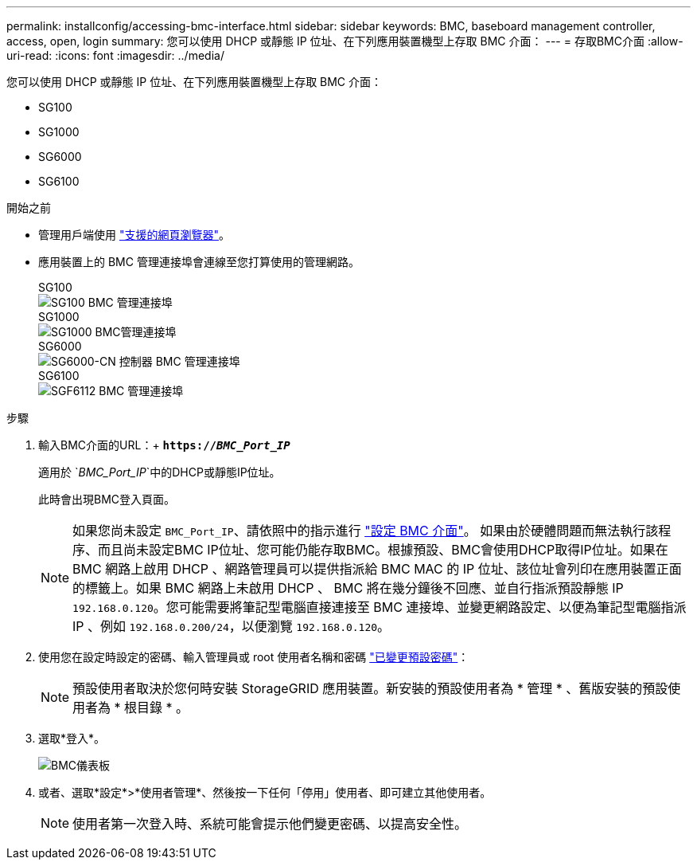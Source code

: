 ---
permalink: installconfig/accessing-bmc-interface.html 
sidebar: sidebar 
keywords: BMC, baseboard management controller, access, open, login 
summary: 您可以使用 DHCP 或靜態 IP 位址、在下列應用裝置機型上存取 BMC 介面：  
---
= 存取BMC介面
:allow-uri-read: 
:icons: font
:imagesdir: ../media/


[role="lead"]
您可以使用 DHCP 或靜態 IP 位址、在下列應用裝置機型上存取 BMC 介面：

* SG100
* SG1000
* SG6000
* SG6100


.開始之前
* 管理用戶端使用 https://docs.netapp.com/us-en/storagegrid-118/admin/web-browser-requirements.html["支援的網頁瀏覽器"^]。
* 應用裝置上的 BMC 管理連接埠會連線至您打算使用的管理網路。
+
[role="tabbed-block"]
====
.SG100
--
image::../media/sg100_bmc_management_port.png[SG100 BMC 管理連接埠]

--
.SG1000
--
image::../media/sg1000_bmc_management_port.png[SG1000 BMC管理連接埠]

--
.SG6000
--
image::../media/sg6000_cn_bmc_management_port.gif[SG6000-CN 控制器 BMC 管理連接埠]

--
.SG6100
--
image::../media/sgf6112_cn_bmc_management_port.png[SGF6112 BMC 管理連接埠]

--
====


.步驟
. 輸入BMC介面的URL：+
`*https://_BMC_Port_IP_*`
+
適用於 `_BMC_Port_IP_`中的DHCP或靜態IP位址。

+
此時會出現BMC登入頁面。

+

NOTE: 如果您尚未設定 `BMC_Port_IP`、請依照中的指示進行 link:configuring-bmc-interface.html["設定 BMC 介面"]。  如果由於硬體問題而無法執行該程序、而且尚未設定BMC IP位址、您可能仍能存取BMC。根據預設、BMC會使用DHCP取得IP位址。如果在 BMC 網路上啟用 DHCP 、網路管理員可以提供指派給 BMC MAC 的 IP 位址、該位址會列印在應用裝置正面的標籤上。如果 BMC 網路上未啟用 DHCP 、 BMC 將在幾分鐘後不回應、並自行指派預設靜態 IP `192.168.0.120`。您可能需要將筆記型電腦直接連接至 BMC 連接埠、並變更網路設定、以便為筆記型電腦指派 IP 、例如 `192.168.0.200/24`，以便瀏覽 `192.168.0.120`。

. 使用您在設定時設定的密碼、輸入管理員或 root 使用者名稱和密碼 link:changing-root-password-for-bmc-interface.html["已變更預設密碼"]：
+

NOTE: 預設使用者取決於您何時安裝 StorageGRID 應用裝置。新安裝的預設使用者為 * 管理 * 、舊版安裝的預設使用者為 * 根目錄 * 。

. 選取*登入*。
+
image::../media/bmc_dashboard.gif[BMC儀表板]

. 或者、選取*設定*>*使用者管理*、然後按一下任何「停用」使用者、即可建立其他使用者。
+

NOTE: 使用者第一次登入時、系統可能會提示他們變更密碼、以提高安全性。


